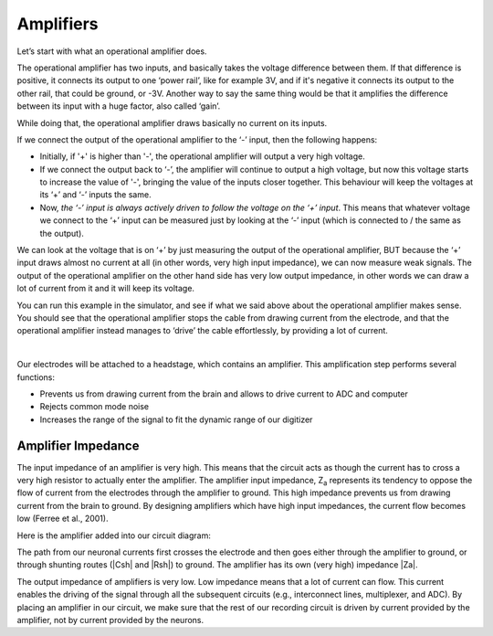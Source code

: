 .. _refamplifierintro:

***********************************
Amplifiers
***********************************

Let’s start with what an operational amplifier does.

.. image:: ../_static/images/EEA/eea_fig-28.png
  :align: center

The operational amplifier has two inputs, and basically takes the voltage difference between them. If that difference is positive, it connects its output to one ‘power rail’, like for example 3V, and if it's negative it connects its output to the other rail, that could be ground, or -3V. Another way to say the same thing would be that it amplifies the difference between its input with a huge factor, also called ‘gain’.

While doing that, the operational amplifier draws basically no current on its inputs.

.. image:: ../_static/images/EEA/eea_fig-29.png
  :align: center

If we connect the output of the operational amplifier to the ‘-’ input, then the following happens:

-	Initially, if '+' is higher than '-', the operational amplifier will output a very high voltage.

-	If we connect the output back to ‘-’, the amplifier will continue to output a high voltage, but now this voltage starts to increase the value of '-', bringing the value of the inputs closer together. This behaviour will keep the voltages at its ‘+’ and ‘-’ inputs the same.

-	Now, *the ‘-’ input is always actively driven to follow the voltage on the ‘+’ input*. This means that whatever voltage we connect to the ‘+’ input can be measured just by looking at the ‘-’ input (which is connected to / the same as the output).

We can look at the voltage that is on ‘+’ by just measuring the output of the operational amplifier, BUT because the ‘+’ input draws almost no current at all (in other words, very high input impedance), we can now measure weak signals. The output of the operational amplifier on the other hand side has very low output impedance, in other words we can draw a lot of current from it and it will keep its voltage.

You can run this example in the simulator, and see if what we said above about the operational amplifier makes sense. You should see that the operational amplifier stops the cable from drawing current from the electrode, and that the operational amplifier instead manages to ‘drive’ the cable effortlessly, by providing a lot of current.

|

.. image:: ../_static/images/EEA/eea_fig-30.png
  :align: center
  :target: https://tinyurl.com/y6pvxdx9


Our electrodes will be attached to a headstage, which contains an amplifier. This amplification step performs several functions:

-	Prevents us from drawing current from the brain and allows to drive current to ADC and computer
-	Rejects common mode noise
-	Increases the range of the signal to fit the dynamic range of our digitizer

.. raw:: html

  <center><iframe width="560" height="340" src="https://www.youtube.com/embed/NP6nE5P82e8" title="YouTube video player" frameborder="0" allow="accelerometer; autoplay; clipboard-write; encrypted-media; gyroscope; picture-in-picture" allowfullscreen></iframe></center>


Amplifier Impedance
***********************************
The input impedance of an amplifier is very high. This means that the circuit acts as though the current has to cross a very high resistor to actually enter the amplifier. The amplifier input impedance, Z\ :sub:`a`\  represents its tendency to oppose the flow of current from the electrodes through the amplifier to ground. This high impedance prevents us from drawing current from the brain to ground. By designing amplifiers which have high input impedances, the current flow becomes low (Ferree et al., 2001).

Here is the amplifier added into our circuit diagram:

.. image:: ../_static/images/EEA/eea_fig-31.png
  :align: center


The path from our neuronal currents first crosses the electrode and then goes either through the amplifier to ground, or through shunting routes (|Csh| and |Rsh|) to ground. The amplifier has its own (very high) impedance |Za|.

The output impedance of amplifiers is very low. Low impedance means that a lot of current can flow. This current enables the driving of the signal through all the subsequent circuits (e.g., interconnect lines, multiplexer, and ADC). By placing an amplifier in our circuit, we make sure that the rest of our recording circuit is driven by current provided by the amplifier, not by current provided by the neurons.
